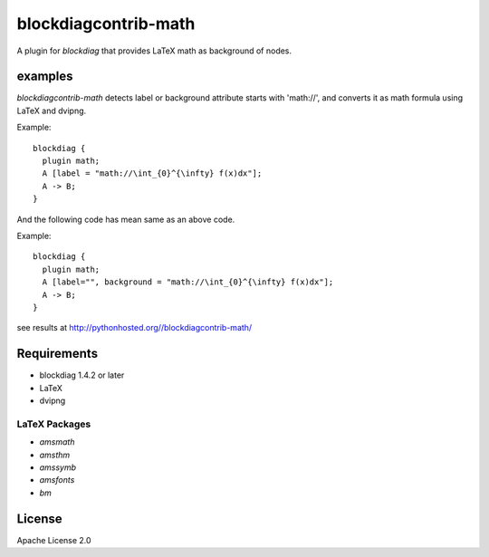 =====================
blockdiagcontrib-math
=====================
A plugin for `blockdiag` that provides LaTeX math as background of nodes.

examples
=========
`blockdiagcontrib-math` detects label or background attribute starts with 'math://',
and converts it as math formula using LaTeX and dvipng.

Example::

   blockdiag {
     plugin math;
     A [label = "math://\int_{0}^{\infty} f(x)dx"];
     A -> B;
   }

And the following code has mean same as an above code.

Example::

   blockdiag {
     plugin math;
     A [label="", background = "math://\int_{0}^{\infty} f(x)dx"];
     A -> B;
   }

see results at http://pythonhosted.org//blockdiagcontrib-math/

Requirements
============
* blockdiag 1.4.2 or later
* LaTeX
* dvipng

LaTeX Packages
--------------

* `amsmath`
* `amsthm`
* `amssymb`
* `amsfonts`
* `bm`

License
=======
Apache License 2.0
